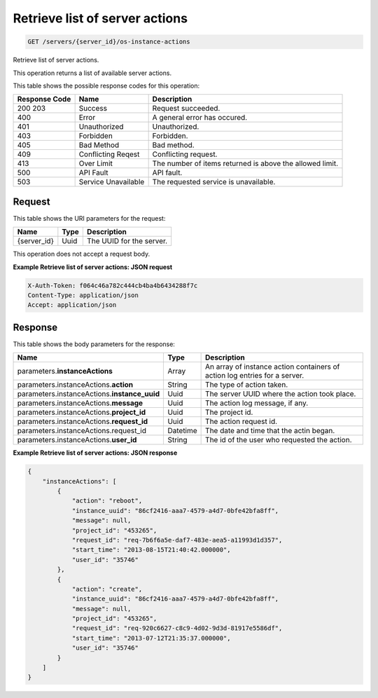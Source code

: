 
.. THIS OUTPUT IS GENERATED FROM THE WADL. DO NOT EDIT.

.. _get-retrieve-list-of-server-actions-servers-server-id-os-instance-actions:

Retrieve list of server actions
^^^^^^^^^^^^^^^^^^^^^^^^^^^^^^^^^^^^^^^^^^^^^^^^^^^^^^^^^^^^^^^^^^^^^^^^^^^^^^^^

.. code::

    GET /servers/{server_id}/os-instance-actions

Retrieve list of server actions.

This operation returns a list of available server actions.



This table shows the possible response codes for this operation:


+--------------------------+-------------------------+-------------------------+
|Response Code             |Name                     |Description              |
+==========================+=========================+=========================+
|200 203                   |Success                  |Request succeeded.       |
+--------------------------+-------------------------+-------------------------+
|400                       |Error                    |A general error has      |
|                          |                         |occured.                 |
+--------------------------+-------------------------+-------------------------+
|401                       |Unauthorized             |Unauthorized.            |
+--------------------------+-------------------------+-------------------------+
|403                       |Forbidden                |Forbidden.               |
+--------------------------+-------------------------+-------------------------+
|405                       |Bad Method               |Bad method.              |
+--------------------------+-------------------------+-------------------------+
|409                       |Conflicting Reqest       |Conflicting request.     |
+--------------------------+-------------------------+-------------------------+
|413                       |Over Limit               |The number of items      |
|                          |                         |returned is above the    |
|                          |                         |allowed limit.           |
+--------------------------+-------------------------+-------------------------+
|500                       |API Fault                |API fault.               |
+--------------------------+-------------------------+-------------------------+
|503                       |Service Unavailable      |The requested service is |
|                          |                         |unavailable.             |
+--------------------------+-------------------------+-------------------------+


Request
""""""""""""""""




This table shows the URI parameters for the request:

+--------------------------+-------------------------+-------------------------+
|Name                      |Type                     |Description              |
+==========================+=========================+=========================+
|{server_id}               |Uuid                     |The UUID for the server. |
+--------------------------+-------------------------+-------------------------+





This operation does not accept a request body.




**Example Retrieve list of server actions: JSON request**


.. code::

   X-Auth-Token: f064c46a782c444cb4ba4b6434288f7c
   Content-Type: application/json
   Accept: application/json





Response
""""""""""""""""





This table shows the body parameters for the response:

+--------------------------------------+-------------------+-------------------+
|Name                                  |Type               |Description        |
+======================================+===================+===================+
|parameters.\ **instanceActions**      |Array              |An array of        |
|                                      |                   |instance action    |
|                                      |                   |containers of      |
|                                      |                   |action log entries |
|                                      |                   |for a server.      |
+--------------------------------------+-------------------+-------------------+
|parameters.instanceActions.\          |String             |The type of action |
|**action**                            |                   |taken.             |
+--------------------------------------+-------------------+-------------------+
|parameters.instanceActions.\          |Uuid               |The server UUID    |
|**instance_uuid**                     |                   |where the action   |
|                                      |                   |took place.        |
+--------------------------------------+-------------------+-------------------+
|parameters.instanceActions.\          |Uuid               |The action log     |
|**message**                           |                   |message, if any.   |
+--------------------------------------+-------------------+-------------------+
|parameters.instanceActions.\          |Uuid               |The project id.    |
|**project_id**                        |                   |                   |
+--------------------------------------+-------------------+-------------------+
|parameters.instanceActions.\          |Uuid               |The action request |
|**request_id**                        |                   |id.                |
+--------------------------------------+-------------------+-------------------+
|parameters.instanceActions.request_id |Datetime           |The date and time  |
|                                      |                   |that the actin     |
|                                      |                   |began.             |
+--------------------------------------+-------------------+-------------------+
|parameters.instanceActions.\          |String             |The id of the user |
|**user_id**                           |                   |who requested the  |
|                                      |                   |action.            |
+--------------------------------------+-------------------+-------------------+







**Example Retrieve list of server actions: JSON response**


.. code::

   {
       "instanceActions": [
           {
               "action": "reboot",
               "instance_uuid": "86cf2416-aaa7-4579-a4d7-0bfe42bfa8ff",
               "message": null,
               "project_id": "453265",
               "request_id": "req-7b6f6a5e-daf7-483e-aea5-a11993d1d357",
               "start_time": "2013-08-15T21:40:42.000000",
               "user_id": "35746"
           },
           {
               "action": "create",
               "instance_uuid": "86cf2416-aaa7-4579-a4d7-0bfe42bfa8ff",
               "message": null,
               "project_id": "453265",
               "request_id": "req-920c6627-c8c9-4d02-9d3d-81917e5586df",
               "start_time": "2013-07-12T21:35:37.000000",
               "user_id": "35746"
           }
       ]
   }




